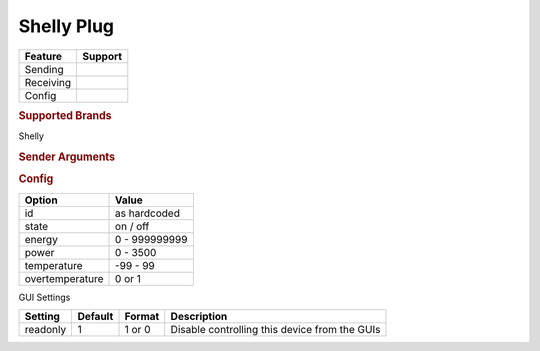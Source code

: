 .. |yes| image:: ../../../images/yes.png
.. |no| image:: ../../../images/no.png

.. role:: underline
   :class: underline

Shelly Plug
===========

+------------------+-------------+
| **Feature**      | **Support** |
+------------------+-------------+
| Sending          | |yes|       |
+------------------+-------------+
| Receiving        | |yes|       |
+------------------+-------------+
| Config           | |yes|       |
+------------------+-------------+

.. rubric:: Supported Brands

Shelly

.. rubric:: Sender Arguments

.. code-block:: console
   :linenos:

   -i --id=id             control a device with this id
   -t --on                send an on signal
   -f --off               send an off signal

.. rubric:: Config

.. code-block:: json
   :linenos:

   {
     "devices": {
       "switch": {
         "protocol": [ "shellyplug" ],
         "id": [{
           "id": "A01BC2",
         }],
         "state": "off",
         "energy": 1234,
         "power": 1000,
         "overtemperature": 0,
         "temperature": 23.00,
         "readonly": 0
       }
     },
     "gui": {
       "switch": {
         "name": "Switch",
         "group": [ "Living" ],
         "media": [ "all" ]
       }
     }
   }

+------------------+-----------------+
| **Option**       | **Value**       |
+------------------+-----------------+
| id               | as hardcoded    |
+------------------+-----------------+
| state            | on / off        |
+------------------+-----------------+
| energy           | 0 - 999999999   |
+------------------+-----------------+
| power            | 0 - 3500        |
+------------------+-----------------+
| temperature      | -99 - 99        |
+------------------+-----------------+
| overtemperature  | 0 or 1          |
+------------------+-----------------+

:underline:`GUI Settings`

+----------------------+-------------+------------+-----------------------------------------------------------+
| **Setting**          | **Default** | **Format** | **Description**                                           |
+----------------------+-------------+------------+-----------------------------------------------------------+
| readonly             | 1           | 1 or 0     | Disable controlling this device from the GUIs             |
+----------------------+-------------+------------+-----------------------------------------------------------+
